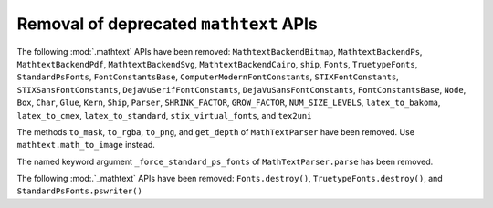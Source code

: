 Removal of deprecated ``mathtext`` APIs
~~~~~~~~~~~~~~~~~~~~~~~~~~~~~~~~~~~~~~~

The following :mod:`.mathtext` APIs have been removed:
``MathtextBackendBitmap``,
``MathtextBackendPs``,
``MathtextBackendPdf``,
``MathtextBackendSvg``,
``MathtextBackendCairo``,
``ship``,
``Fonts``,
``TruetypeFonts``,
``StandardPsFonts``,
``FontConstantsBase``,
``ComputerModernFontConstants``,
``STIXFontConstants``,
``STIXSansFontConstants``,
``DejaVuSerifFontConstants``,
``DejaVuSansFontConstants``,
``FontConstantsBase``,
``Node``,
``Box``,
``Char``,
``Glue``,
``Kern``,
``Ship``,
``Parser``,
``SHRINK_FACTOR``,
``GROW_FACTOR``,
``NUM_SIZE_LEVELS``,
``latex_to_bakoma``,
``latex_to_cmex``,
``latex_to_standard``,
``stix_virtual_fonts``, and
``tex2uni``

The methods ``to_mask``, ``to_rgba``, ``to_png``, and ``get_depth`` of
``MathTextParser`` have been removed. Use ``mathtext.math_to_image`` instead.

The named keyword argument ``_force_standard_ps_fonts`` of
``MathTextParser.parse`` has been removed.

The following :mod:.`_mathtext` APIs have been removed:
``Fonts.destroy()``, ``TruetypeFonts.destroy()``, and ``StandardPsFonts.pswriter()``
